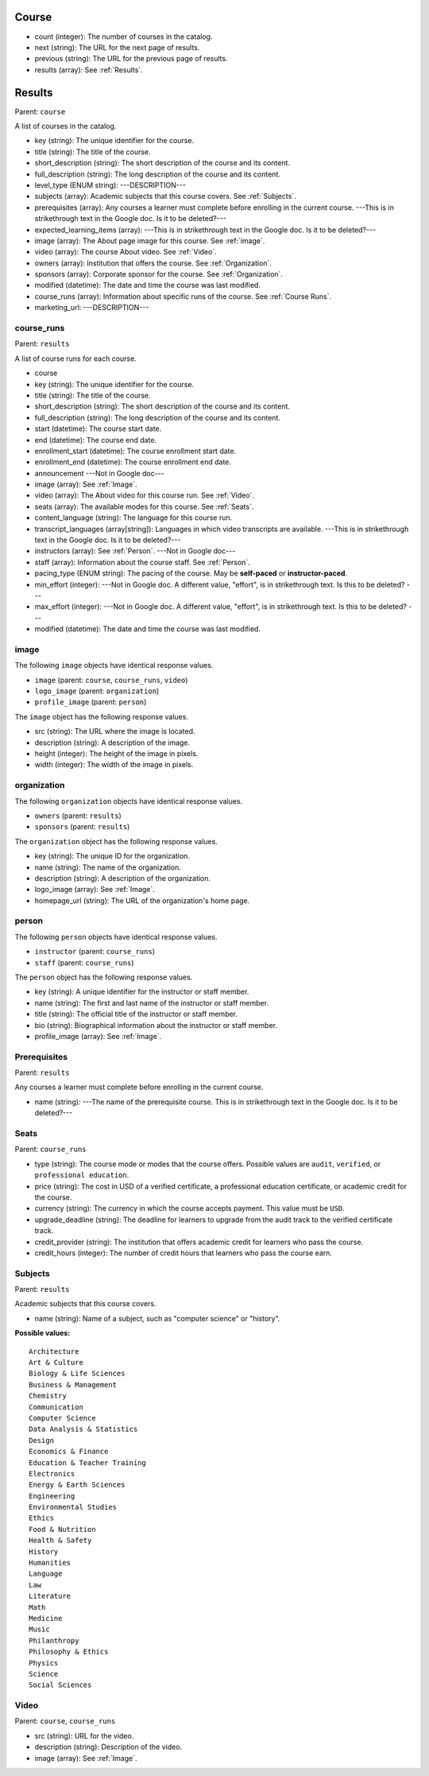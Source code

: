 .. _Course:

Course
*******

* count (integer): The number of courses in the catalog.
* next (string): The URL for the next page of results.
* previous (string): The URL for the previous page of results.
* results (array): See :ref:`Results`.

.. _Results:

Results
*******

Parent: ``course``

A list of courses in the catalog.

* key (string): The unique identifier for the course.
* title (string): The title of the course.
* short_description (string): The short description of the course and its
  content.
* full_description (string): The long description of the course and its
  content.
* level_type (ENUM string): ---DESCRIPTION---
* subjects (array): Academic subjects that this course covers. See
  :ref:`Subjects`.
* prerequisites (array): Any courses a learner must complete before enrolling
  in the current course. ---This is in strikethrough text in the Google doc. Is
  it to be deleted?---
* expected_learning_items (array): ---This is in strikethrough text in the
  Google doc. Is it to be deleted?---
* image (array): The About page image for this course. See :ref:`image`.
* video (array): The course About video. See :ref:`Video`.
* owners (array): Institution that offers the course. See :ref:`Organization`.
* sponsors (array): Corporate sponsor for the course. See :ref:`Organization`.
* modified (datetime): The date and time the course was last modified.
* course_runs (array): Information about specific runs of the course. See
  :ref:`Course Runs`.
* marketing_url: ---DESCRIPTION---

.. _Course Runs:

course_runs
============

Parent: ``results``

A list of course runs for each course.

* course
* key (string): The unique identifier for the course.
* title (string): The title of the course.
* short_description (string): The short description of the course and its
  content.
* full_description (string): The long description of the course and its
  content.
* start (datetime): The course start date.
* end (datetime): The course end date.
* enrollment_start (datetime): The course enrollment start date.
* enrollment_end (datetime): The course enrollment end date.
* announcement ---Not in Google doc---
* image (array): See :ref:`Image`.
* video (array): The About video for this course run. See :ref:`Video`.
* seats (array): The available modes for this course. See :ref:`Seats`.
* content_language (string): The language for this course run.
* transcript_languages (array[string]): Languages in which video transcripts
  are available. ---This is in strikethrough text in the Google doc. Is
  it to be deleted?---
* instructors (array): See :ref:`Person`. ---Not in Google doc---
* staff (array): Information about the course staff. See :ref:`Person`.
* pacing_type (ENUM string): The pacing of the course. May be **self-paced** or
  **instructor-paced**.
* min_effort (integer): ---Not in Google doc. A different value, "effort", is
  in strikethrough text. Is this to be deleted? ---
* max_effort (integer): ---Not in Google doc. A different value, "effort", is
  in strikethrough text. Is this to be deleted? ---
* modified (datetime): The date and time the course was last modified.

.. _Image:

image
======

The following ``image`` objects have identical response values.

* ``image`` (parent: ``course``, ``course_runs``, ``video``)
* ``logo_image`` (parent: ``organization``)
* ``profile_image`` (parent: ``person``)

The ``image`` object has the following response values.

* src (string): The URL where the image is located.
* description (string): A description of the image.
* height (integer): The height of the image in pixels.
* width (integer): The width of the image in pixels.

.. _Organization:

organization
==============

The following ``organization`` objects have identical response values.

* ``owners`` (parent: ``results``)
* ``sponsors`` (parent: ``results``)

The ``organization`` object has the following response values.

* key (string): The unique ID for the organization.
* name (string): The name of the organization.
* description (string): A description of the organization.
* logo_image (array): See :ref:`Image`.
* homepage_url (string): The URL of the organization's home page.

.. _Person:

person
=========

The following ``person`` objects have identical response values.

* ``instructor`` (parent: ``course_runs``)
* ``staff`` (parent: ``course_runs``)

The ``person`` object has the following response values.

* key (string): A unique identifier for the instructor or staff member.
* name (string): The first and last name of the instructor or staff member.
* title (string): The official title of the instructor or staff member.
* bio (string): Biographical information about the instructor or staff member.
* profile_image (array): See :ref:`Image`.

.. _Prerequisites:

Prerequisites
==================

Parent: ``results``

Any courses a learner must complete before enrolling in the current course.

* name (string): ---The name of the prerequisite course. This is in
  strikethrough text in the Google doc. Is it to be deleted?---

.. _Seats:

Seats
=========

Parent: ``course_runs``

* type (string): The course mode or modes that the course offers. Possible
  values are ``audit``, ``verified``, or ``professional education``.
* price (string): The cost in USD of a verified certificate, a professional
  education certificate, or academic credit for the course.
* currency (string): The currency in which the course accepts payment. This
  value must be ``USD``.
* upgrade_deadline (string): The deadline for learners to upgrade from the
  audit track to the verified certificate track.
* credit_provider (string): The institution that offers academic credit for
  learners who pass the course.
* credit_hours (integer): The number of credit hours that learners who pass the
  course earn.

.. _Subjects:

Subjects
=========

Parent: ``results``

Academic subjects that this course covers.

* name (string): Name of a subject, such as "computer science" or "history".

**Possible values:**

::

    Architecture
    Art & Culture
    Biology & Life Sciences
    Business & Management
    Chemistry
    Communication
    Computer Science
    Data Analysis & Statistics
    Design
    Economics & Finance
    Education & Teacher Training
    Electronics
    Energy & Earth Sciences
    Engineering
    Environmental Studies
    Ethics
    Food & Nutrition
    Health & Safety
    History
    Humanities
    Language
    Law
    Literature
    Math
    Medicine
    Music
    Philanthropy
    Philosophy & Ethics
    Physics
    Science
    Social Sciences

.. _Video:

Video
=========

Parent: ``course``, ``course_runs``

* src (string): URL for the video.
* description (string): Description of the video.
* image (array): See :ref:`Image`.
